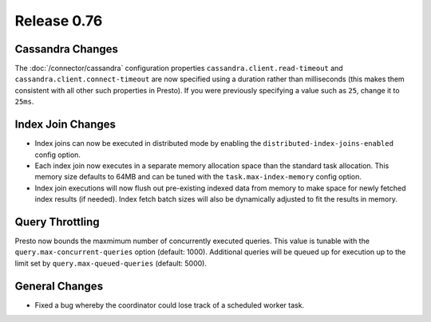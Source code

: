 ============
Release 0.76
============

Cassandra Changes
-----------------

The :doc:`/connector/cassandra` configuration properties
``cassandra.client.read-timeout`` and ``cassandra.client.connect-timeout``
are now specified using a duration rather than milliseconds (this makes
them consistent with all other such properties in Presto). If you were
previously specifying a value such as ``25``, change it to ``25ms``.

Index Join Changes
------------------

* Index joins can now be executed in distributed mode by enabling the
  ``distributed-index-joins-enabled`` config option.

* Each index join now executes in a separate memory allocation space than the
  standard task allocation. This memory size defaults to 64MB and can be tuned
  with the ``task.max-index-memory`` config option.

* Index join executions will now flush out pre-existing indexed data from memory
  to make space for newly fetched index results (if needed). Index fetch batch
  sizes will also be dynamically adjusted to fit the results in memory.

Query Throttling
----------------

Presto now bounds the maxmimum number of concurrently executed queries. This
value is tunable with the ``query.max-concurrent-queries`` option
(default: 1000). Additional queries will be queued up for execution up to the
limit set by ``query.max-queued-queries`` (default: 5000).

General Changes
---------------

* Fixed a bug whereby the coordinator could lose track of a scheduled worker task.
